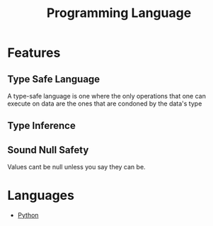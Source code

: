 :PROPERTIES:
:ID:       31c61d47-0afc-4d5c-9b60-6c154a1c518d
:END:
#+title: Programming Language

* Features
** Type Safe Language
:PROPERTIES:
:ID:       48e6dfd4-93d9-4811-855e-c739470e83d1
:END:
A type-safe language is one where the only operations that one can execute on data are the ones that are condoned by the data's type
** Type Inference
:PROPERTIES:
:ID:       c4e9f377-f854-473b-8ebd-980b5ff02365
:END:
** Sound Null Safety
Values cant be null unless you say they can be.
* Languages
+ [[id:7a1dd5ac-1ee4-4484-84fd-0a3336e779c1][Python]]
